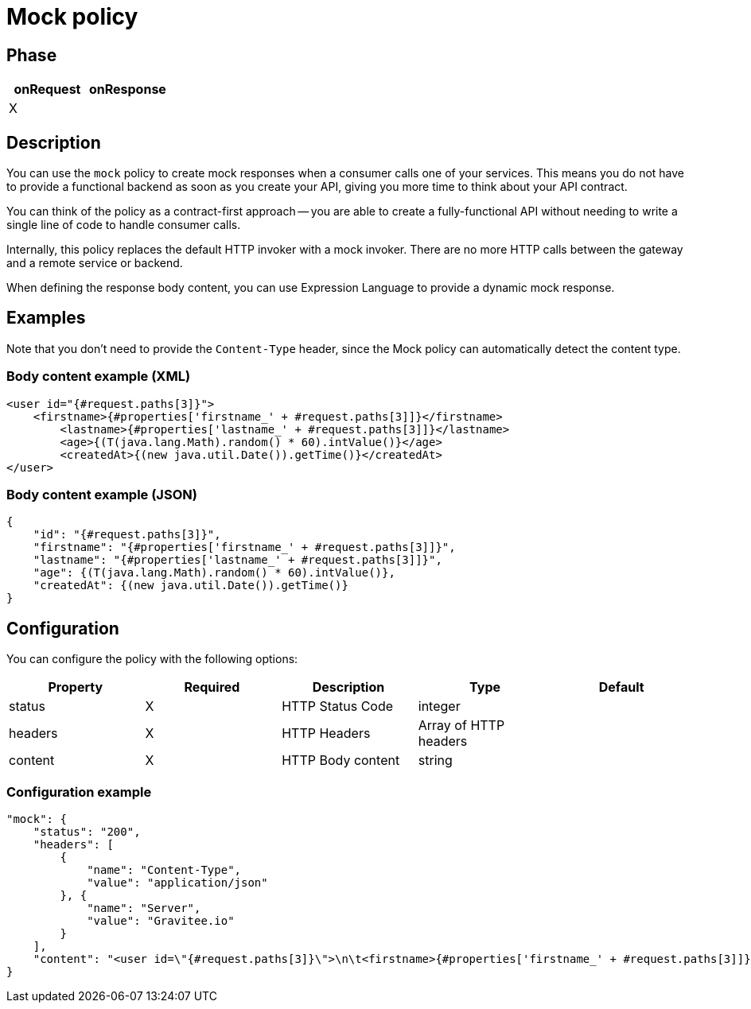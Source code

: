 = Mock policy

ifdef::env-github[]
image:https://img.shields.io/static/v1?label=Available%20at&message=Gravitee.io&color=1EC9D2["Gravitee.io", link="https://download.gravitee.io/#graviteeio-apim/plugins/policies/gravitee-policy-mock/"]
image:https://img.shields.io/badge/License-Apache%202.0-blue.svg["License", link="https://github.com/gravitee-io/gravitee-policy-mock/blob/master/LICENSE.txt"]
image:https://img.shields.io/badge/semantic--release-conventional%20commits-e10079?logo=semantic-release["Releases", link="https://github.com/gravitee-io/gravitee-policy-mock/releases"]
image:https://circleci.com/gh/gravitee-io/gravitee-policy-mock.svg?style=svg["CircleCI", link="https://circleci.com/gh/gravitee-io/gravitee-policy-mock"]
endif::[]

== Phase

|===
|onRequest|onResponse

|X
|

|===

== Description

You can use the `mock` policy to create mock responses when a consumer calls one of your services.
This means you do not have to provide a functional backend as soon as you create your API, giving you more time to think about your API contract.

You can think of the policy as a contract-first approach -- you are able to create a fully-functional API without needing to write a single line of code to handle consumer calls.

Internally, this policy replaces the default HTTP invoker with a mock invoker. There are no more HTTP calls between
the gateway and a remote service or backend.

When defining the response body content, you can use Expression Language to provide a dynamic mock response.

== Examples

Note that you don't need to provide the `Content-Type` header, since the Mock policy can automatically detect the
content type.

=== Body content example (XML)

[source, xml]
----
<user id="{#request.paths[3]}">
    <firstname>{#properties['firstname_' + #request.paths[3]]}</firstname>
	<lastname>{#properties['lastname_' + #request.paths[3]]}</lastname>
	<age>{(T(java.lang.Math).random() * 60).intValue()}</age>
	<createdAt>{(new java.util.Date()).getTime()}</createdAt>
</user>
----

=== Body content example (JSON)

[source, json]
----
{
    "id": "{#request.paths[3]}",
    "firstname": "{#properties['firstname_' + #request.paths[3]]}",
    "lastname": "{#properties['lastname_' + #request.paths[3]]}",
    "age": {(T(java.lang.Math).random() * 60).intValue()},
    "createdAt": {(new java.util.Date()).getTime()}
}
----

== Configuration

You can configure the policy with the following options:

|===
|Property |Required |Description |Type |Default

|status|X|HTTP Status Code|integer|
|headers|X|HTTP Headers|Array of HTTP headers|
|content|X|HTTP Body content|string|

|===

=== Configuration example

[source, json]
----
"mock": {
    "status": "200",
    "headers": [
        {
            "name": "Content-Type",
            "value": "application/json"
        }, {
            "name": "Server",
            "value": "Gravitee.io"
        }
    ],
    "content": "<user id=\"{#request.paths[3]}\">\n\t<firstname>{#properties['firstname_' + #request.paths[3]]}</firstname>\n\t<lastname>{#properties['lastname_' + #request.paths[3]]}</lastname>\n\t<age>{(T(java.lang.Math).random() * 60).intValue()}</age>\n\t<createdAt>{(new java.util.Date()).getTime()}</createdAt>\n</user>"
}
----
